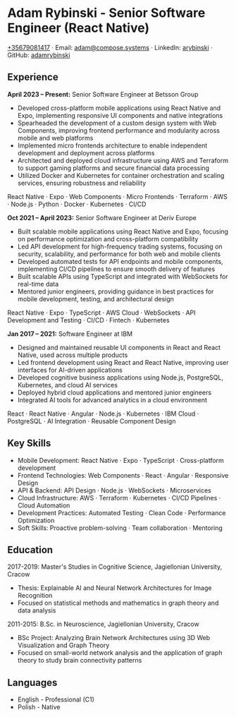 * Adam Rybinski - Senior Software Engineer (React Native)
   [[tel:+35679081417][+35679081417]] · Email: [[mailto:adam@compose.systems][adam@compose.systems]] · LinkedIn: [[https://www.linkedin.com/in/arybinski][arybinski]] · GitHub: [[https://www.github.com/adamrybinski][adamrybinski]]

** Experience

*April 2023 – Present:* Senior Software Engineer at Betsson Group
- Developed cross-platform mobile applications using React Native and Expo, implementing responsive UI components and native integrations
- Spearheaded the development of a custom design system with Web Components, improving frontend performance and modularity across mobile and web platforms
- Implemented micro frontends architecture to enable independent development and deployment across platforms
- Architected and deployed cloud infrastructure using AWS and Terraform to support gaming platforms and secure financial data processing
- Utilized Docker and Kubernetes for container orchestration and scaling services, ensuring robustness and reliability
  
****** React Native · Expo · Web Components · Micro Frontends · Terraform · AWS · Node.js · Python · Docker · Kubernetes · CI/CD

*Oct 2021 – April 2023:* Senior Software Engineer at Deriv Europe
- Built scalable mobile applications using React Native and Expo, focusing on performance optimization and cross-platform compatibility
- Led API development for high-frequency trading systems, focusing on security, scalability, and performance for both web and mobile clients
- Developed automated tests for API endpoints and mobile components, implementing CI/CD pipelines to ensure smooth delivery of features
- Built scalable APIs using TypeScript and integrated with WebSockets for real-time data
- Mentored junior engineers, providing guidance in best practices for mobile development, testing, and architectural design
  
****** React Native · Expo · TypeScript · AWS Cloud · WebSockets · API Development and Testing · CI/CD · Fintech · Kubernetes

*Jan 2017 – 2021:* Software Engineer at IBM
- Designed and maintained reusable UI components in React and React Native, used across multiple products
- Led frontend development using React and React Native, improving user interfaces for AI-driven applications
- Developed cognitive business applications using Node.js, PostgreSQL, Kubernetes, and cloud AI services
- Deployed hybrid cloud applications and mentored junior engineers
- Integrated AI tools for advanced analytics in a cloud environment
  
****** React · React Native · Angular · Node.js · Kubernetes · IBM Cloud · PostgreSQL · AI Integration · Reusable Component Design

** Key Skills
   - Mobile Development: React Native · Expo · TypeScript · Cross-platform development
   - Frontend Technologies: Web Components · React · Angular · Responsive Design
   - API & Backend: API Design · Node.js · WebSockets · Microservices
   - Cloud Infrastructure: AWS · Terraform · Kubernetes · CI/CD Pipelines · Cloud Automation
   - Development Practices: Automated Testing · Clean Code · Performance Optimization
   - Soft Skills: Proactive problem-solving · Team collaboration · Mentoring

** Education

***** 2017-2019: Master's Studies in Cognitive Science, Jagiellonian University, Cracow
   - Thesis: Explainable AI and Neural Network Architectures for Image Recognition
   - Focused on statistical methods and mathematics in graph theory and data analysis

***** 2011-2015: B.Sc. in Neuroscience, Jagiellonian University, Cracow
   - BSc Project: Analyzing Brain Network Architectures using 3D Web Visualization and Graph Theory
   - Focused on small-world network analysis and the application of graph theory to study brain connectivity patterns

** Languages
   - English - Professional (C1)
   - Polish - Native
